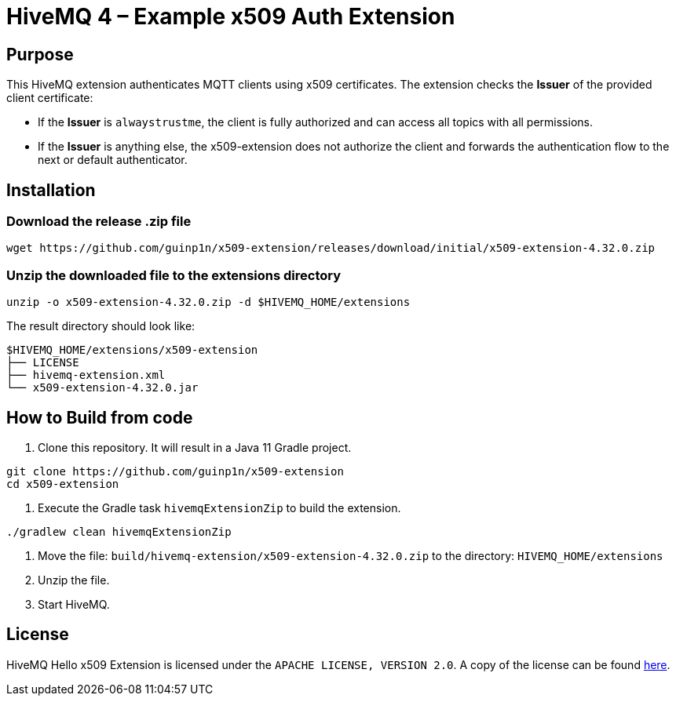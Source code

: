 

= HiveMQ 4 – Example x509 Auth Extension

== Purpose

This HiveMQ extension authenticates MQTT clients using x509 certificates. The extension checks the **Issuer** of the provided client certificate:

- If the **Issuer** is `alwaystrustme`, the client is fully authorized and can access all topics with all permissions.
- If the **Issuer** is anything else, the x509-extension does not authorize the client and forwards the authentication flow to the next or default authenticator.


== Installation

=== Download the release .zip file
```bash
wget https://github.com/guinp1n/x509-extension/releases/download/initial/x509-extension-4.32.0.zip
```

=== Unzip the downloaded file to the extensions directory
```bash
unzip -o x509-extension-4.32.0.zip -d $HIVEMQ_HOME/extensions
```
The result directory should look like:
```text
$HIVEMQ_HOME/extensions/x509-extension
├── LICENSE
├── hivemq-extension.xml
└── x509-extension-4.32.0.jar
```

== How to Build from code

. Clone this repository. It will result in a Java 11 Gradle project.
```bash
git clone https://github.com/guinp1n/x509-extension
cd x509-extension
```

. Execute the Gradle task `hivemqExtensionZip` to build the extension.
```bash
./gradlew clean hivemqExtensionZip
```
. Move the file: `build/hivemq-extension/x509-extension-4.32.0.zip` to the directory: `HIVEMQ_HOME/extensions`
. Unzip the file.
. Start HiveMQ.


== License

HiveMQ Hello x509 Extension is licensed under the `APACHE LICENSE, VERSION 2.0`.
A copy of the license can be found link:LICENSE[here].
